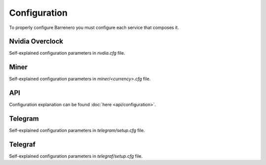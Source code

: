 ..
    Barrenero, a set of services and tools for effective mining cryptocurrencies.
    Copyright (C) 2017  José Antonio Perdiguero López

    This program is free software: you can redistribute it and/or modify
    it under the terms of the GNU General Public License as published by
    the Free Software Foundation, either version 3 of the License, or
    (at your option) any later version.

    This program is distributed in the hope that it will be useful,
    but WITHOUT ANY WARRANTY; without even the implied warranty of
    MERCHANTABILITY or FITNESS FOR A PARTICULAR PURPOSE.  See the
    GNU General Public License for more details.

    You should have received a copy of the GNU General Public License
    along with this program.  If not, see <https://www.gnu.org/licenses/>.

Configuration
=============

To properly configure Barrenero you must configure each service that composes it.

Nvidia Overclock
----------------
Self-explained configuration parameters in *nvdia.cfg* file.

Miner
-----
Self-explained configuration parameters in *miner/<currency>.cfg* file.

API
---
Configuration explanation can be found :doc:`here <api/configuration>`.

Telegram
--------
Self-explained configuration parameters in *telegram/setup.cfg* file.

Telegraf
--------
Self-explained configuration parameters in *telegraf/setup.cfg* file.
